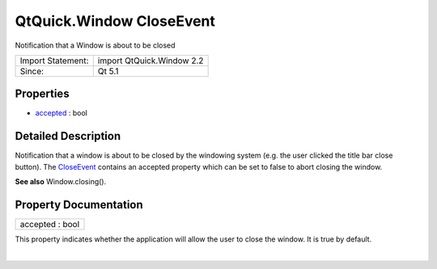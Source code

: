 .. _sdk_qtquick_window_closeevent:
QtQuick.Window CloseEvent
=========================

Notification that a Window is about to be closed

+---------------------+-----------------------------+
| Import Statement:   | import QtQuick.Window 2.2   |
+---------------------+-----------------------------+
| Since:              | Qt 5.1                      |
+---------------------+-----------------------------+

Properties
----------

-  `accepted </sdk/apps/qml/QtQuick/Window.CloseEvent/_accepted-prop>`_ 
   : bool

Detailed Description
--------------------

Notification that a window is about to be closed by the windowing system
(e.g. the user clicked the title bar close button). The
`CloseEvent </sdk/apps/qml/QtQuick/Window.CloseEvent/>`_  contains an
accepted property which can be set to false to abort closing the window.

**See also** Window.closing().

Property Documentation
----------------------

.. _sdk_qtquick_window_closeevent_accepted-prop:

+--------------------------------------------------------------------------+
|        \ accepted : bool                                                 |
+--------------------------------------------------------------------------+

This property indicates whether the application will allow the user to
close the window. It is true by default.

| 
